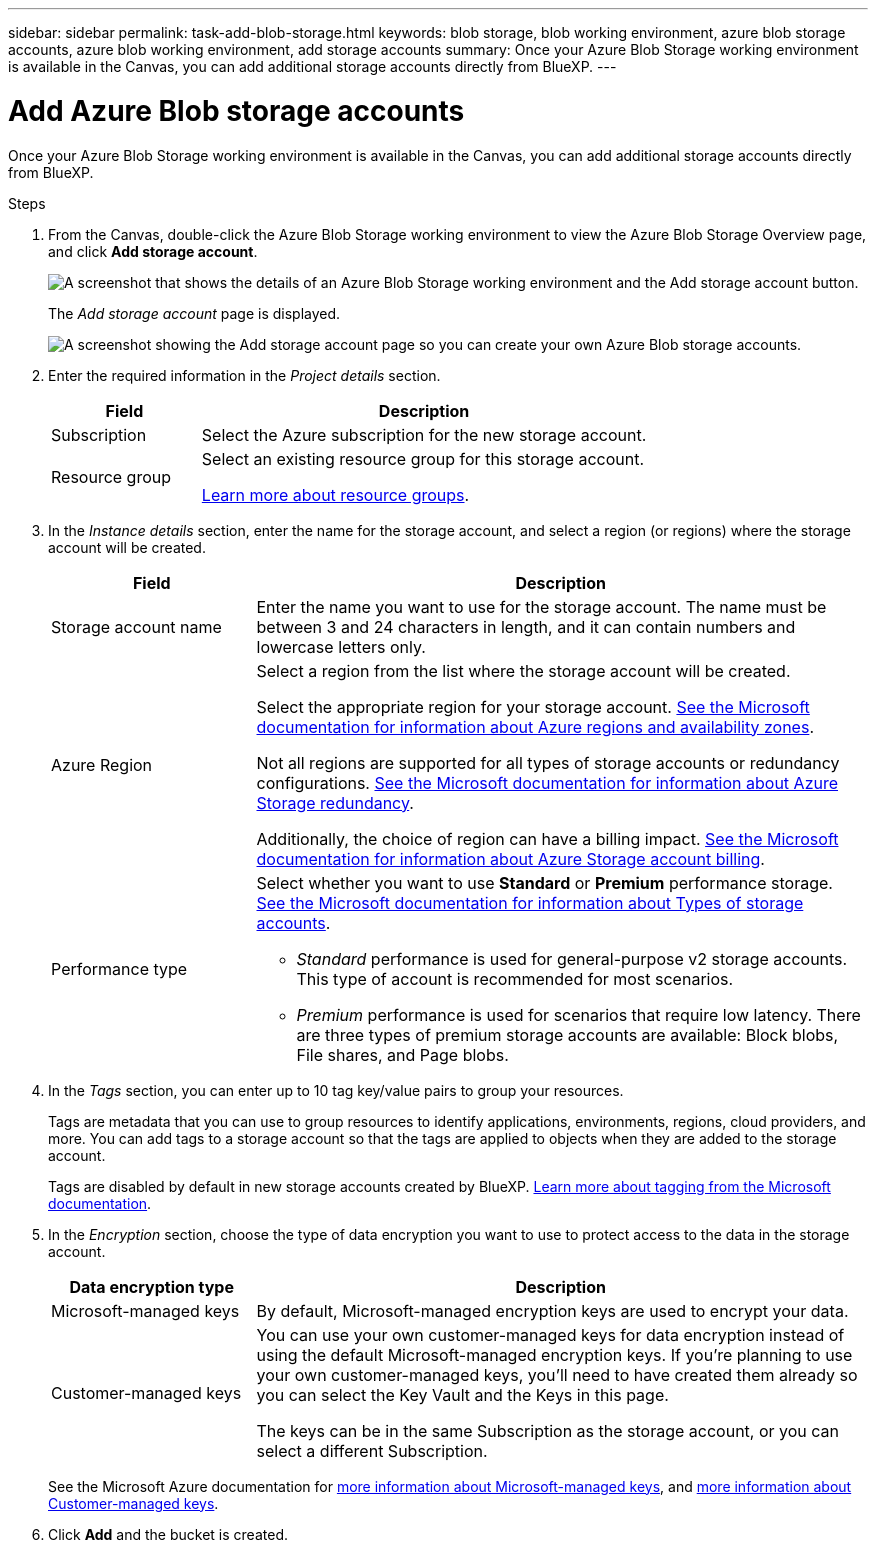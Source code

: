 ---
sidebar: sidebar
permalink: task-add-blob-storage.html
keywords: blob storage, blob working environment, azure blob storage accounts, azure blob working environment, add storage accounts
summary: Once your Azure Blob Storage working environment is available in the Canvas, you can add additional storage accounts directly from BlueXP.
---

= Add Azure Blob storage accounts
:hardbreaks:
:nofooter:
:icons: font
:linkattrs:
:imagesdir: ./media/

[.lead]
Once your Azure Blob Storage working environment is available in the Canvas, you can add additional storage accounts directly from BlueXP.

.Steps

. From the Canvas, double-click the Azure Blob Storage working environment to view the Azure Blob Storage Overview page, and click *Add storage account*.
+
image:screenshot-add-blob-storage-button.png[A screenshot that shows the details of an Azure Blob Storage working environment and the Add storage account button.]
+
The _Add storage account_ page is displayed.
+
image:screenshot-add-blob-storage.png[A screenshot showing the Add storage account page so you can create your own Azure Blob storage accounts.]

. Enter the required information in the _Project details_ section.
+
[cols=2*,options="header",cols="25,75"]
|===
| Field
| Description

| Subscription | Select the Azure subscription for the new storage account.

| Resource group a| Select an existing resource group for this storage account.

https://learn.microsoft.com/en-us/azure/azure-resource-manager/management/manage-resource-groups-portal[Learn more about resource groups^].

|===

. In the _Instance details_ section, enter the name for the storage account, and select a region (or regions) where the storage account will be created.
+
[cols=2*,options="header",cols="25,75"]
|===
| Field
| Description

| Storage account name | Enter the name you want to use for the storage account. The name must be between 3 and 24 characters in length, and it can contain numbers and lowercase letters only.

| Azure Region a| Select a region from the list where the storage account will be created.

Select the appropriate region for your storage account. https://learn.microsoft.com/en-us/azure/availability-zones/az-overview[See the Microsoft documentation for information about Azure regions and availability zones^].

Not all regions are supported for all types of storage accounts or redundancy configurations. https://learn.microsoft.com/en-us/azure/storage/common/storage-redundancy[See the Microsoft documentation for information about Azure Storage redundancy^].

Additionally, the choice of region can have a billing impact. https://learn.microsoft.com/en-us/azure/storage/common/storage-account-overview#storage-account-billing[See the Microsoft documentation for information about Azure Storage account billing^].

| Performance type a| Select whether you want to use *Standard* or *Premium* performance storage. https://learn.microsoft.com/en-us/azure/storage/common/storage-account-overview#types-of-storage-accounts[See the Microsoft documentation for information about Types of storage accounts^].

* _Standard_ performance is used for general-purpose v2 storage accounts. This type of account is recommended for most scenarios. 

* _Premium_ performance is used for scenarios that require low latency. There are three types of premium storage accounts are available: Block blobs, File shares, and Page blobs. 

|===

. In the _Tags_ section, you can enter up to 10 tag key/value pairs to group your resources. 
+
Tags are metadata that you can use to group resources to identify applications, environments, regions, cloud providers, and more. You can add tags to a storage account so that the tags are applied to objects when they are added to the storage account.
+
Tags are disabled by default in new storage accounts created by BlueXP. https://learn.microsoft.com/en-us/azure/storage/blobs/storage-manage-find-blobs[Learn more about tagging from the Microsoft documentation^].

. In the _Encryption_ section, choose the type of data encryption you want to use to protect access to the data in the storage account.
+
[cols=2*,options="header",cols="25,75"]
|===
| Data encryption type
| Description

| Microsoft-managed keys | By default, Microsoft-managed encryption keys are used to encrypt your data. 

| Customer-managed keys a| You can use your own customer-managed keys for data encryption instead of using the default Microsoft-managed encryption keys. If you're planning to use your own customer-managed keys, you'll need to have created them already so you can select the Key Vault and the Keys in this page.

The keys can be in the same Subscription as the storage account, or you can select a different Subscription. 

|===
+
See the Microsoft Azure documentation for https://learn.microsoft.com/en-us/azure/storage/common/storage-service-encryption[more information about Microsoft-managed keys^], and https://learn.microsoft.com/en-us/azure/storage/common/customer-managed-keys-overview[more information about Customer-managed keys^].

. Click *Add* and the bucket is created.
